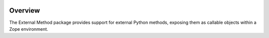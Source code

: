 .. image:: https://travis-ci.org/zopefoundation/Products.ExternalMethod.svg?branch=master
        :target: https://travis-ci.org/zopefoundation/Products.ExternalMethod

.. image:: https://coveralls.io/repos/github/zopefoundation/Products.ExternalMethod/badge.svg?branch=master
        :target: https://coveralls.io/github/zopefoundation/Products.ExternalMethod?branch=master

.. image:: https://img.shields.io/pypi/v/Products.ExternalMethod.svg
        :target: https://pypi.org/project/Products.ExternalMethod/
        :alt: Current version on PyPI

.. image:: https://img.shields.io/pypi/pyversions/Products.ExternalMethod.svg
        :target: https://pypi.org/project/Products.ExternalMethod/
        :alt: Supported Python versions

Overview
========

The External Method package provides support for external Python methods,
exposing them as callable objects within a Zope environment.
